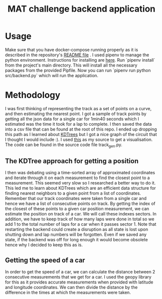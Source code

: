 #+TITLE: MAT challenge backend application

* Usage
Make sure that you have docker-compose running properly as it is described in
the repository's [[https://github.com/Nequo/MAT-Coding-Challenge/blob/master/README.md][README file]] .
I used pipenv to manage the python environment. Instructions for installing are
[[https://github.com/pypa/pipenv][here]]. Run `pipenv install` from the project's main directory. This will install
all the necessary packages from  the provided Pipfile. Now you can run `pipenv
run python src/backend.py` which will run the application.
* Methodology
I was first thinking of representing the track as a set of points on a curve,
and then estimating the nearest point. I got a sample of track points by
getting all the json data for a single car for 1min40 seconds which I estimated
was the time it took for a lap to complete. I then saved the data into a csv
file that can be found at the root of this repo. I ended up dropping this path as I
learned about [[http://pointclouds.org/documentation/tutorials/kdtree_search.php][KDTrees]] but I got a nice graph of the circuit that I thought I
would include :). I used [[https://stackoverflow.com/questions/31464345/fitting-a-closed-curve-to-a-set-of-points][this]] as my source to get a visualisation. The code can
be found in the source code file track_gen.py.
#+html: <p align="center"><img src="../track.png/" /></p>

** The KDTree approach for getting a position
I then was debating using a time-sorted array of approximated coordinates
and iterate through it on each measurement to find the closest point to a
measurement. This seemed very slow so I researched a better way to do it. This
led me to learn about KDTrees which are an efficient data structure for
finding nearest neighbors to a given point from a list of coordinates. Remember that our track
coordinates were taken from a single car and hence we have a list of consecutive
points on track. By getting the index of the closest of these points to a given
car position measurement, we can estimate the position on track of a car. We
will call these indexes sectors. In addition, we have to keep track of how many
laps were done in total so we add 1 to the total number of laps for a car when
it passes sector 1. Note that restarting the backend could create a disruption
as all state is lost upon shutting down and lap numbers will be forgotten. Even
if we saved any state, if the backend was off for long enough it would become
obsolete hence why I decided to keep this as is.
** Getting the speed of a car
In order to get the speed of a car, we can calculate the distance between 2
consecutive measurements that we get for a car. I used the geopy library for
this as it provides accurate measurements when provided with latitude and
longitude coordinates. We can then divide the distance by the difference in
the times at which the measurements were taken.
